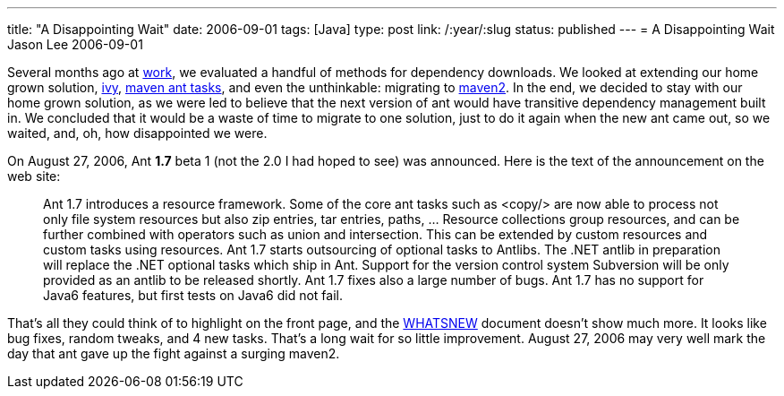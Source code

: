 ---
title: "A Disappointing Wait"
date: 2006-09-01
tags: [Java]
type: post
link: /:year/:slug
status: published
---
= A Disappointing Wait
Jason Lee
2006-09-01

Several months ago at http://www.iec-okc.com[work], we evaluated a handful of methods for dependency downloads.  We looked at extending our home grown solution, http://jayasoft.org/ivy[ivy], http://maven.apache.org/ant-tasks.html[maven ant tasks], and even the unthinkable:  migrating to http://maven.apache.org/[maven2].  In the end, we decided to stay with our home grown solution, as we were led to believe that the next version of ant would have transitive dependency management built in.  We concluded that it would be a waste of time to migrate to one solution, just to do it again when the new ant came out, so we waited, and, oh, how disappointed we were.
// more

On August 27, 2006, Ant *1.7* beta 1 (not the 2.0 I had hoped to see) was announced.  Here is the text of the announcement on the web site:

_____
Ant 1.7 introduces a resource framework. Some of the core ant tasks such as <copy/> are now able to process not only file system resources but also zip entries, tar entries, paths, ... Resource collections group resources, and can be further combined with operators such as union and intersection. This can be extended by custom resources and custom tasks using resources.
Ant 1.7 starts outsourcing of optional tasks to Antlibs. The .NET antlib in preparation will replace the .NET optional tasks which ship in Ant. Support for the version control system Subversion will be only provided as an antlib to be released shortly.
Ant 1.7 fixes also a large number of bugs.
Ant 1.7 has no support for Java6 features, but first tests on Java6 did not fail.
_____

That's all they could think of to highlight on the front page, and the http://svn.apache.org/viewvc/ant/core/trunk/WHATSNEW?view=markup&pathrev=439055[WHATSNEW] document doesn't show much more.  It looks like bug fixes, random tweaks, and 4 new tasks.  That's a long wait for so little improvement.  August 27, 2006 may very well mark the day that ant gave up the fight against a surging maven2.
